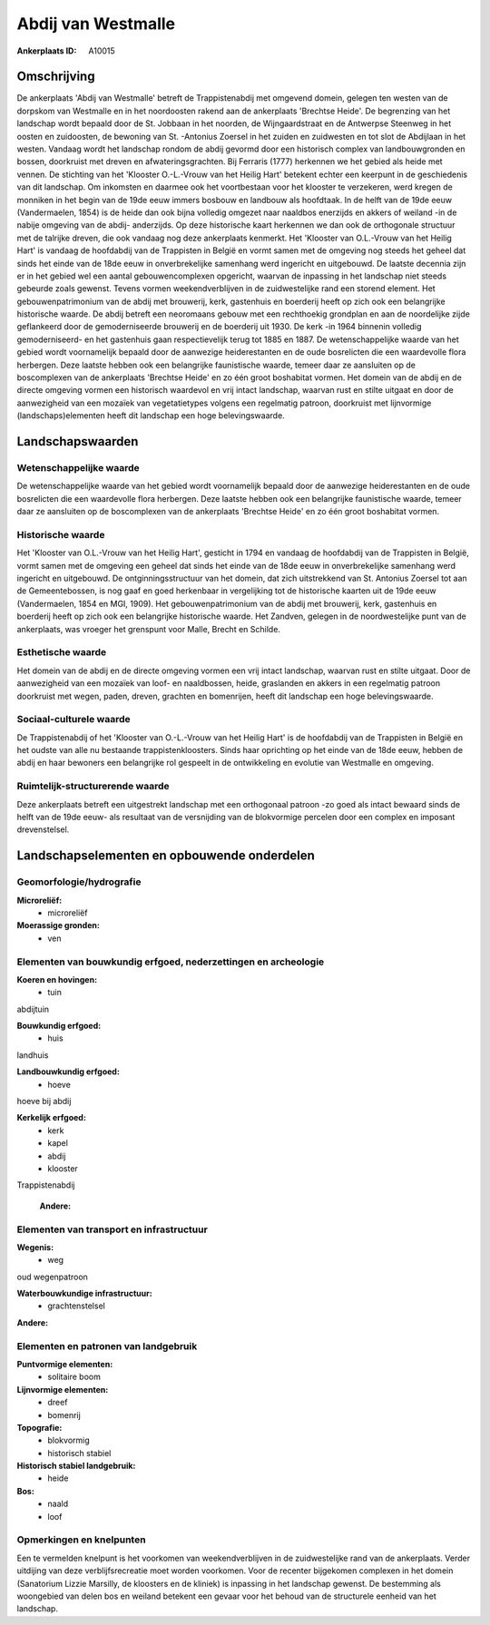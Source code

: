 Abdij van Westmalle
===================

:Ankerplaats ID: A10015




Omschrijving
------------

De ankerplaats 'Abdij van Westmalle' betreft de Trappistenabdij met
omgevend domein, gelegen ten westen van de dorpskom van Westmalle en in
het noordoosten rakend aan de ankerplaats 'Brechtse Heide'. De
begrenzing van het landschap wordt bepaald door de St. Jobbaan in het
noorden, de Wijngaardstraat en de Antwerpse Steenweg in het oosten en
zuidoosten, de bewoning van St. -Antonius Zoersel in het zuiden en
zuidwesten en tot slot de Abdijlaan in het westen. Vandaag wordt het
landschap rondom de abdij gevormd door een historisch complex van
landbouwgronden en bossen, doorkruist met dreven en afwateringsgrachten.
Bij Ferraris (1777) herkennen we het gebied als heide met vennen. De
stichting van het 'Klooster O.-L.-Vrouw van het Heilig Hart' betekent
echter een keerpunt in de geschiedenis van dit landschap. Om inkomsten
en daarmee ook het voortbestaan voor het klooster te verzekeren, werd
kregen de monniken in het begin van de 19de eeuw immers bosbouw en
landbouw als hoofdtaak. In de helft van de 19de eeuw (Vandermaelen,
1854) is de heide dan ook bijna volledig omgezet naar naaldbos enerzijds
en akkers of weiland -in de nabije omgeving van de abdij- anderzijds. Op
deze historische kaart herkennen we dan ook de orthogonale structuur met
de talrijke dreven, die ook vandaag nog deze ankerplaats kenmerkt. Het
'Klooster van O.L.-Vrouw van het Heilig Hart' is vandaag de hoofdabdij
van de Trappisten in België en vormt samen met de omgeving nog steeds
het geheel dat sinds het einde van de 18de eeuw in onverbrekelijke
samenhang werd ingericht en uitgebouwd. De laatste decennia zijn er in
het gebied wel een aantal gebouwencomplexen opgericht, waarvan de
inpassing in het landschap niet steeds gebeurde zoals gewenst. Tevens
vormen weekendverblijven in de zuidwestelijke rand een storend element.
Het gebouwenpatrimonium van de abdij met brouwerij, kerk, gastenhuis en
boerderij heeft op zich ook een belangrijke historische waarde. De abdij
betreft een neoromaans gebouw met een rechthoekig grondplan en aan de
noordelijke zijde geflankeerd door de gemoderniseerde brouwerij en de
boerderij uit 1930. De kerk -in 1964 binnenin volledig gemoderniseerd-
en het gastenhuis gaan respectievelijk terug tot 1885 en 1887. De
wetenschappelijke waarde van het gebied wordt voornamelijk bepaald door
de aanwezige heiderestanten en de oude bosrelicten die een waardevolle
flora herbergen. Deze laatste hebben ook een belangrijke faunistische
waarde, temeer daar ze aansluiten op de boscomplexen van de ankerplaats
'Brechtse Heide' en zo één groot boshabitat vormen. Het domein van de
abdij en de directe omgeving vormen een historisch waardevol en vrij
intact landschap, waarvan rust en stilte uitgaat en door de aanwezigheid
van een mozaïek van vegetatietypes volgens een regelmatig patroon,
doorkruist met lijnvormige (landschaps)elementen heeft dit landschap een
hoge belevingswaarde.



Landschapswaarden
-----------------


Wetenschappelijke waarde
~~~~~~~~~~~~~~~~~~~~~~~~


De wetenschappelijke waarde van het gebied wordt voornamelijk bepaald
door de aanwezige heiderestanten en de oude bosrelicten die een
waardevolle flora herbergen. Deze laatste hebben ook een belangrijke
faunistische waarde, temeer daar ze aansluiten op de boscomplexen van de
ankerplaats 'Brechtse Heide' en zo één groot boshabitat vormen.

Historische waarde
~~~~~~~~~~~~~~~~~~


Het 'Klooster van O.L.-Vrouw van het Heilig Hart', gesticht in 1794
en vandaag de hoofdabdij van de Trappisten in België, vormt samen met de
omgeving een geheel dat sinds het einde van de 18de eeuw in
onverbrekelijke samenhang werd ingericht en uitgebouwd. De
ontginningsstructuur van het domein, dat zich uitstrekkend van St.
Antonius Zoersel tot aan de Gemeentebossen, is nog gaaf en goed
herkenbaar in vergelijking tot de historische kaarten uit de 19de eeuw
(Vandermaelen, 1854 en MGI, 1909). Het gebouwenpatrimonium van de abdij
met brouwerij, kerk, gastenhuis en boerderij heeft op zich ook een
belangrijke historische waarde. Het Zandven, gelegen in de
noordwestelijke punt van de ankerplaats, was vroeger het grenspunt voor
Malle, Brecht en Schilde.

Esthetische waarde
~~~~~~~~~~~~~~~~~~

Het domein van de abdij en de directe omgeving
vormen een vrij intact landschap, waarvan rust en stilte uitgaat. Door
de aanwezigheid van een mozaïek van loof- en naaldbossen, heide,
graslanden en akkers in een regelmatig patroon doorkruist met wegen,
paden, dreven, grachten en bomenrijen, heeft dit landschap een hoge
belevingswaarde.


Sociaal-culturele waarde
~~~~~~~~~~~~~~~~~~~~~~~~



De Trappistenabdij of het 'Klooster van
O.-L.-Vrouw van het Heilig Hart' is de hoofdabdij van de Trappisten in
België en het oudste van alle nu bestaande trappistenkloosters. Sinds
haar oprichting op het einde van de 18de eeuw, hebben de abdij en haar
bewoners een belangrijke rol gespeelt in de ontwikkeling en evolutie van
Westmalle en omgeving.

Ruimtelijk-structurerende waarde
~~~~~~~~~~~~~~~~~~~~~~~~~~~~~~~~

Deze ankerplaats betreft een uitgestrekt landschap met een
orthogonaal patroon -zo goed als intact bewaard sinds de helft van de
19de eeuw- als resultaat van de versnijding van de blokvormige percelen
door een complex en imposant drevenstelsel.



Landschapselementen en opbouwende onderdelen
--------------------------------------------



Geomorfologie/hydrografie
~~~~~~~~~~~~~~~~~~~~~~~~~


**Microreliëf:**
 * microreliëf


**Moerassige gronden:**
 * ven



Elementen van bouwkundig erfgoed, nederzettingen en archeologie
~~~~~~~~~~~~~~~~~~~~~~~~~~~~~~~~~~~~~~~~~~~~~~~~~~~~~~~~~~~~~~~

**Koeren en hovingen:**
 * tuin


abdijtuin

**Bouwkundig erfgoed:**
 * huis


landhuis

**Landbouwkundig erfgoed:**
 * hoeve


hoeve bij abdij

**Kerkelijk erfgoed:**
 * kerk
 * kapel
 * abdij
 * klooster


Trappistenabdij

 **Andere:**

Elementen van transport en infrastructuur
~~~~~~~~~~~~~~~~~~~~~~~~~~~~~~~~~~~~~~~~~

**Wegenis:**
 * weg


oud wegenpatroon

**Waterbouwkundige infrastructuur:**
 * grachtenstelsel


**Andere:**

Elementen en patronen van landgebruik
~~~~~~~~~~~~~~~~~~~~~~~~~~~~~~~~~~~~~

**Puntvormige elementen:**
 * solitaire boom


**Lijnvormige elementen:**
 * dreef
 * bomenrij

**Topografie:**
 * blokvormig
 * historisch stabiel


**Historisch stabiel landgebruik:**
 * heide


**Bos:**
 * naald
 * loof



Opmerkingen en knelpunten
~~~~~~~~~~~~~~~~~~~~~~~~~


Een te vermelden knelpunt is het voorkomen van weekendverblijven in de
zuidwestelijke rand van de ankerplaats. Verder uitdijing van deze
verblijfsrecreatie moet worden voorkomen. Voor de recenter bijgekomen
complexen in het domein (Sanatorium Lizzie Marsilly, de kloosters en de
kliniek) is inpassing in het landschap gewenst. De bestemming als
woongebied van delen bos en weiland betekent een gevaar voor het behoud
van de structurele eenheid van het landschap.


